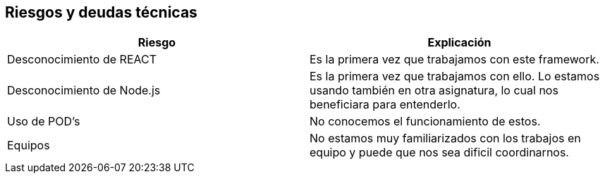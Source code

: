[[section-technical-risks]]
== Riesgos y deudas técnicas

****
[cols="1,1"]
|===
|Riesgo |Explicación

|Desconocimiento de REACT 
|Es la primera vez que trabajamos con este framework.

|Desconocimiento de Node.js
|Es la primera vez que trabajamos con ello. Lo estamos usando también en otra asignatura, lo cual nos beneficiara para entenderlo.

|Uso de POD's
|No conocemos el funcionamiento de estos.

|Equipos
|No estamos muy familiarizados con los trabajos en equipo y puede que nos sea dificil coordinarnos.
|=== 
****
